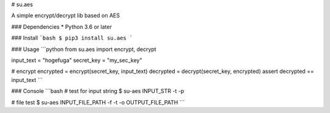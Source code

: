 # su.aes

A simple encrypt/decrypt lib based on AES


### Dependencies
* Python 3.6 or later

### Install
```bash
$ pip3 install su.aes
```

### Usage
```python
from su.aes import encrypt, decrypt

input_text = "hogefuga"
secret_key = "my_sec_key"

# encrypt
encrypted = encrypt(secret_key, input_text)
decrypted = decrypt(secret_key, encrypted)
assert decrypted == input_text
```


### Console
```bash
# test for input string
$ su-aes INPUT_STR -t -p

# file test
$ su-aes INPUT_FILE_PATH -f -t -o OUTPUT_FILE_PATH
```


